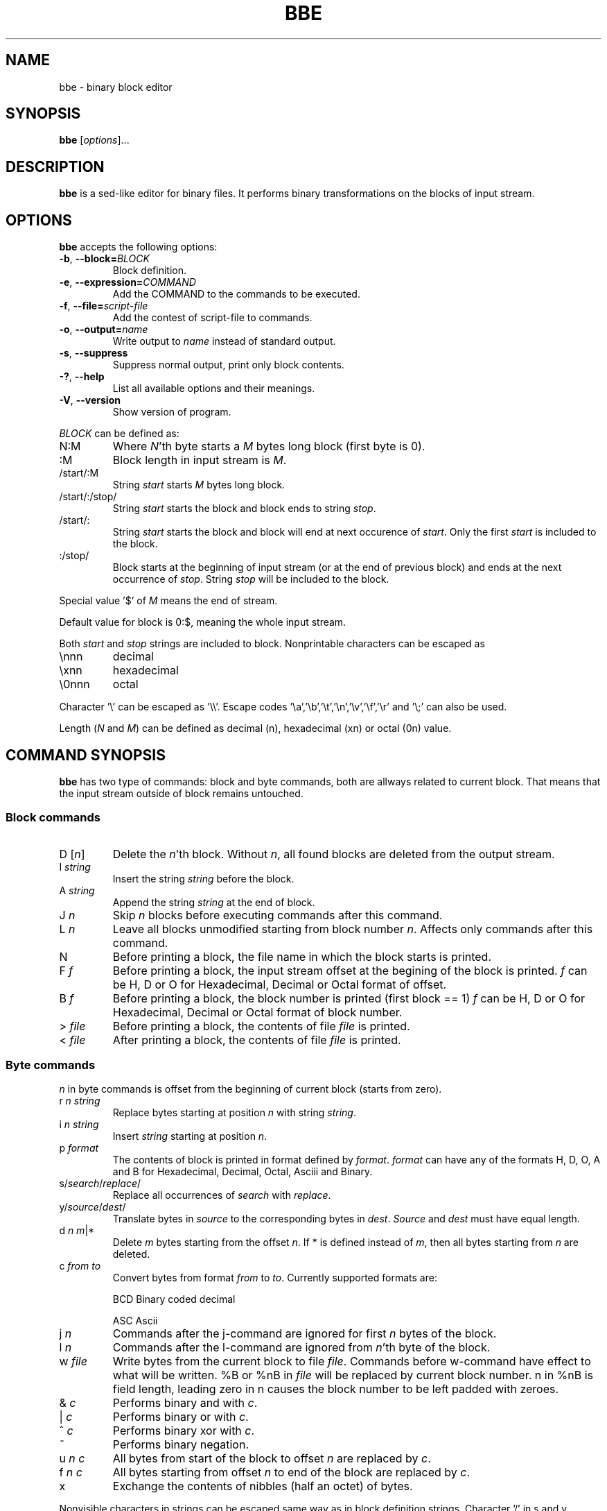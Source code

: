 .\" hey, Emacs:   -*- nroff -*-
.\" This program is free software; you can redistribute it and/or modify
.\" it under the terms of the GNU General Public License as published by
.\" the Free Software Foundation; either version 2 of the License, or
.\" (at your option) any later version.
.\" 
.\" This program is distributed in the hope that it will be useful,
.\" but WITHOUT ANY WARRANTY; without even the implied warranty of
.\" MERCHANTABILITY or FITNESS FOR A PARTICULAR PURPOSE.  See the
.\" GNU General Public License for more details.
.\" 
.\" You should have received a copy of the GNU General Public License
.\" along with this program; if not, write to the Free Software
.\" Foundation, Inc., 51 Franklin St, Fifth Floor, Boston, MA  02110-1301  USA
.\" 
.\" Please update the above date whenever this man page is modified.
.\" 
.\" Some roff macros, for reference:
.\" .nh        disable hyphenation
.\" .hy        enable hyphenation
.\" .ad l      left justify
.\" .ad b      justify to both left and right margins (default)
.\" .nf        disable filling
.\" .fi        enable filling
.\" .br        insert line break
.\" .sp <n>    insert n+1 empty lines
.\" for manpage-specific macros, see man(7)
.TH "BBE" "1" "2006-11-02" "" ""
.SH "NAME"
bbe \- binary block editor
.SH "SYNOPSIS"
.B bbe
.RI [ options ]...

.SH "DESCRIPTION"
\fBbbe\fP is a sed\-like editor for binary files. It performs binary transformations on the blocks of input stream.
.SH "OPTIONS"
\fBbbe\fP accepts the following options:
.TP 
.BR  \-b ", " \-\-block=\fIBLOCK\fP
Block definition. 
.TP 
.BR  \-e ", " \-\-expression=\fICOMMAND\fR
Add the COMMAND to the commands to be executed.
.TP 
.BR  \-f ", " \-\-file=\fIscript\-file\fP
Add the contest of script\-file to commands.
.TP 
.BR  \-o ", " \-\-output=\fIname\fP
Write output to \fIname\fP instead of standard output.
.TP 
.BR  \-s ", " \-\-suppress
Suppress normal output, print only block contents.
.TP 
.BR  \-? ", " \-\-help
List all available options and their meanings.
.TP 
.BR  \-V ", " \-\-version
Show version of program.
.BR 
.PP 
\fIBLOCK\fP can be defined as:
.TP 
N:M
Where \fIN\fR'th byte starts a \fIM\fR bytes long block (first byte is 0).
.TP 
:M
Block length in input stream is \fIM\fR.
.TP 
/start/:M
String \fIstart\fP starts \fIM\fR bytes long block.
.TP 
/start/:/stop/
String \fIstart\fP starts the block and block ends to string \fIstop\fR.
.TP 
/start/:
String \fIstart\fR starts the block and block will end at next occurence of \fIstart\fR. Only the first \fIstart\fR is included to the block.
.TP 
:/stop/
Block starts at the beginning of input stream (or at the end of previous block) and ends at the next occurrence of \fIstop\fR. String \fIstop\fR will be included to the block.
.PP 
Special value '$' of \fIM\fR means the end of stream. 
.PP 
Default value for block is 0:$, meaning the whole input stream.
.PP 
Both \fIstart\fR and \fIstop\fR strings are included to block. Nonprintable characters can be escaped as
.TP 
\ennn
decimal 
.TP 
\exnn
hexadecimal
.TP 
\e0nnn
octal
.PP 
Character '\e' can be escaped as '\e\e'. Escape codes '\ea','\eb','\et','\en','\ev','\ef','\er' and '\e;' can also be used.
.PP 
Length (\fIN\fR and \fIM\fR) can be defined as decimal (n), hexadecimal (xn) or octal (0n) value.
.SH "COMMAND SYNOPSIS"
\fBbbe\fR has two type of commands: block and byte commands, both are allways related to current block. That means that the input stream outside of block remains untouched. 
.SS Block commands
.TP 
D [\fIn\fR]
Delete the \fIn\fR'th block. Without \fIn\fR, all found blocks are deleted from the output stream.
.TP 
I \fIstring\fR
Insert the string \fIstring\fR before the block.
.TP 
A \fIstring\fR
Append the string \fIstring\fR at the end of block.
.TP 
J \fIn\fR
Skip \fIn\fR blocks before executing commands after this command.
.TP 
L \fIn\fR
Leave all blocks unmodified starting from block number \fIn\fR. Affects only commands after this command.
.TP 
N
Before printing a block, the file name in which the block starts is printed.
.TP 
F \fIf\fR
Before printing a block, the input stream offset at the begining of the block is printed.
\fIf\fR can be H, D or O for Hexadecimal, Decimal or Octal format of offset.
.TP 
B \fIf\fR
Before printing a block, the block number is printed (first block == 1)
\fIf\fR can be H, D or O for Hexadecimal, Decimal or Octal format of block number.
.TP 
> \fIfile\fR
Before printing a block, the contents of file \fIfile\fR is printed.
.TP 
< \fIfile\fR
After printing a block, the contents of file \fIfile\fR is printed.
.SS Byte commands
\fIn\fR in byte commands is offset from the beginning of current block (starts from zero).
.TP 
r \fIn\fR \fIstring\fR
Replace bytes starting at position \fIn\fR with string \fIstring\fR.
.TP 
i \fIn\fR \fIstring\fR
Insert \fIstring\fR starting at position \fIn\fR.
.TP 
p \fIformat\fR
The contents of block is printed in format defined by \fIformat\fR. \fIformat\fR
can have any of the formats H, D, O, A and B for Hexadecimal, Decimal, Octal, Asciii and Binary.
.TP 
s/\fIsearch\fR/\fIreplace\fR/
Replace all occurrences of \fIsearch\fR with \fIreplace\fR.
.TP 
y/\fIsource\fR/\fIdest\fR/
Translate bytes in \fIsource\fR to the corresponding bytes in \fIdest\fR. \fISource\fR and \fIdest\fR must have equal length.
.TP 
d \fIn\fR \fIm\fR|*
Delete \fIm\fR bytes starting from the offset \fIn\fR. If * is defined instead of \fIm\fR, then all bytes starting from \fIn\fR are deleted.
.TP 
c \fIfrom\fR \fIto\fR
Convert bytes from format \fIfrom\fR to \fIto\fR. Currently supported formats are: 
.IP 
BCD
Binary coded decimal
.IP 
ASC
Ascii
.TP 
j \fIn\fR
Commands after the j\-command are ignored for first \fIn\fR bytes of the block.
.TP 
l \fIn\fR
Commands after the l\-command are ignored from \fIn\fR'th byte of the block.
.TP 
w \fIfile\fR
Write bytes from the current block to file \fIfile\fR. Commands before w\-command have effect to what will be written. %B or %nB in  \fIfile\fR will be replaced by current block number. n in %nB is field length,
leading zero in n causes the block number to be left padded with zeroes.
.TP 
& \fIc\fR
Performs binary and with \fIc\fR.
.TP 
| \fIc\fR
Performs binary or with \fIc\fR.
.TP 
^ \fIc\fR
Performs binary xor with \fIc\fR.
.TP 
~
Performs binary negation.
.TP 
u \fIn\fR \fIc\fR
All bytes from start of the block to offset \fIn\fR are replaced by \fIc\fR.
.TP 
f \fIn\fR \fIc\fR
All bytes starting from offset \fIn\fR to end of the block are replaced by \fIc\fR.
.TP 
x
Exchange the contents of nibbles (half an octet) of bytes.
.PP 
Nonvisible characters in strings can be escaped same way as in block definition strings. Character '/' in s and y commands can be any visible character.
.PP 
Note that the D, A, I, F, B, c, s, i, y, p, <, > and d commands cause the length of input and output streams to be different.

.SH "EXAMPLES"
.TP 
bbe \-e "s/c:\e\etemp\e\edata1.txt/c:\e\etemp\e\edata2.txt/" file1
all occurences of "c:\etemp\edata1.txt" in file file1 are changed to "c:\etemp\edata2.txt"
.TP 
bbe \-b 0420:16 \-e "r 4 \ex12\ex4a" file1
Two bytes starting at fifth byte of a 16 byte long block starting at offset 0420 (octal) in file1 are changed to hexadecimal values 12 and 4a.
.TP 
bbe \-b :16 \-e "A \ex0a" file1
Newline is added after every block, block length is 16.

.SH "SEE ALSO"
.BR sed (1).

.SH "AUTHOR"
Timo Savinen <tjsa@iki.fi>

